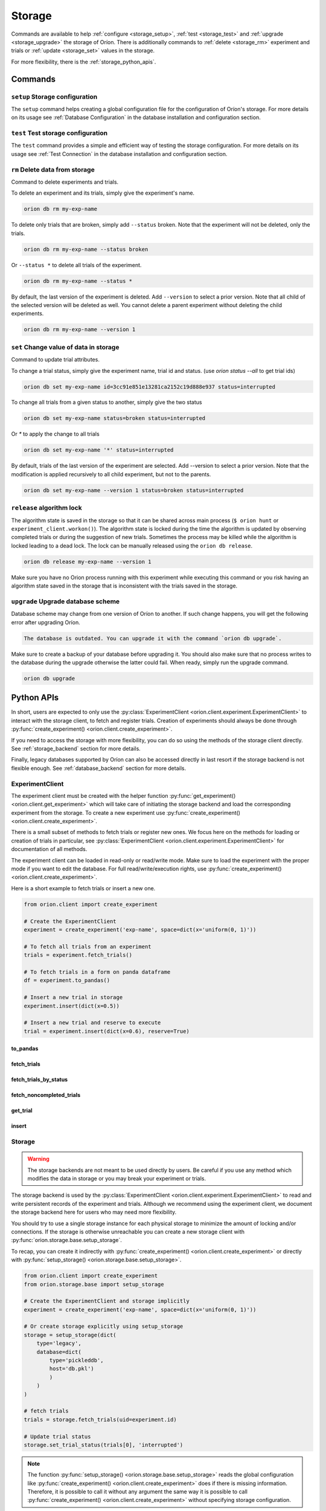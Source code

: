 .. role:: hidden
    :class: hidden-section


.. _storage:

*******
Storage
*******

Commands are available to help
:ref:`configure <storage_setup>`,
:ref:`test <storage_test>` and
:ref:`upgrade <storage_upgrade>` the storage of Oríon.
There is additionally commands to :ref:`delete <storage_rm>` experiment and trials
or :ref:`update <storage_set>` values in the storage.

For more flexibility, there is the :ref:`storage_python_apis`.

.. _storage_commands:

Commands
========

.. _storage_setup:

``setup`` Storage configuration
~~~~~~~~~~~~~~~~~~~~~~~~~~~~~~~

The ``setup`` command helps creating a global configuration file
for the configuration of Oríon's storage. For more details on its usage
see :ref:`Database Configuration` in the database
installation and configuration section.

.. _storage_test:

``test`` Test storage configuration
~~~~~~~~~~~~~~~~~~~~~~~~~~~~~~~~~~~

The ``test`` command provides a simple and efficient way of testing the storage configuration. For
more details on its usage see :ref:`Test Connection` in the database installation and configuration
section.

.. _storage_rm:

``rm`` Delete data from storage
~~~~~~~~~~~~~~~~~~~~~~~~~~~~~~~

Command to delete experiments and trials.

To delete an experiment and its trials, simply give the experiment's name.

.. code-block:: sh

   orion db rm my-exp-name

To delete only trials that are broken, simply add ``--status`` broken.
Note that the experiment will not be deleted, only the trials.

.. code-block:: sh

   orion db rm my-exp-name --status broken

Or ``--status *`` to delete all trials of the experiment.

.. code-block:: sh

   orion db rm my-exp-name --status *

By default, the last version of the experiment is deleted. Add ``--version``
to select a prior version. Note that all child of the selected version
will be deleted as well. You cannot delete a parent experiment without
deleting the child experiments.

.. code-block:: sh

   orion db rm my-exp-name --version 1


.. _storage_set:

``set`` Change value of data in storage
~~~~~~~~~~~~~~~~~~~~~~~~~~~~~~~~~~~~~~~

Command to update trial attributes.

To change a trial status, simply give the experiment name,
trial id and status. (use `orion status --all` to get trial ids)

.. code-block:: sh

   orion db set my-exp-name id=3cc91e851e13281ca2152c19d888e937 status=interrupted

To change all trials from a given status to another, simply give the two status

.. code-block:: sh

   orion db set my-exp-name status=broken status=interrupted

Or `*` to apply the change to all trials

.. code-block:: sh

   orion db set my-exp-name '*' status=interrupted

By default, trials of the last version of the experiment are selected.
Add --version to select a prior version. Note that the modification
is applied recursively to all child experiment, but not to the parents.

.. code-block:: sh

   orion db set my-exp-name --version 1 status=broken status=interrupted


.. _storage_release:

``release`` algorithm lock
~~~~~~~~~~~~~~~~~~~~~~~~~~

The algorithm state is saved in the storage so that it can be shared across main process
(``$ orion hunt`` or ``experiment_client.workon()``). The algorithm state is locked
during the time the algorithm is updated by observing completed trials or during the
suggestion of new trials. Sometimes the process may be killed while the algorithm is locked
leading to a dead lock. The lock can be manually released using the ``orion db release``.

.. code-block:: sh

   orion db release my-exp-name --version 1

Make sure you have no Orion process running with this experiment while executing this command
or you risk having an algorithm state saved in the storage that is inconsistent with the trials
saved in the storage.

.. _storage_upgrade:

``upgrade`` Upgrade database scheme
~~~~~~~~~~~~~~~~~~~~~~~~~~~~~~~~~~~

Database scheme may change from one version of Oríon to another. If such change happens, you will
get the following error after upgrading Oríon.

.. code-block:: sh

   The database is outdated. You can upgrade it with the command `orion db upgrade`.

Make sure to create a backup of your database before upgrading it. You should also make sure that no
process writes to the database during the upgrade otherwise the latter could fail. When ready,
simply run the upgrade command.

.. code-block:: sh

   orion db upgrade

.. _storage_python_apis:

Python APIs
===========

In short, users are expected to only use the
:py:class:`ExperimentClient <orion.client.experiment.ExperimentClient>` to interact
with the storage client, to fetch and register trials. Creation of experiments
should always be done through
:py:func:`create_experiment() <orion.client.create_experiment>`.

If you need to access the storage with more flexibility, you can do
so using the methods of the storage client directly. See :ref:`storage_backend` section
for more details.

Finally, legacy databases supported by Oríon can also be accessed directly in last
resort if the storage backend is not flexible enough. See :ref:`database_backend` section
for more details.



.. _experiment_client:

ExperimentClient
~~~~~~~~~~~~~~~~

The experiment client must be created with the helper function
:py:func:`get_experiment() <orion.client.get_experiment>` which will take care of
initiating the storage backend and load the corresponding experiment from the storage.
To create a new experiment use :py:func:`create_experiment() <orion.client.create_experiment>`.

There is a small subset of methods to fetch trials or register new ones. We focus here
on the methods for loading or creation of trials in particular, see
:py:class:`ExperimentClient <orion.client.experiment.ExperimentClient>` for documentation
of all methods.

The experiment client can be loaded in read-only or read/write mode. Make sure to
load the experiment with the proper mode if you want to edit the database.
For full read/write/execution rights, use
:py:func:`create_experiment() <orion.client.create_experiment>`.

Here is a short example to fetch trials or insert a new one.

.. code-block:: python

   from orion.client import create_experiment

   # Create the ExperimentClient
   experiment = create_experiment('exp-name', space=dict(x='uniform(0, 1)'))

   # To fetch all trials from an experiment
   trials = experiment.fetch_trials()

   # To fetch trials in a form on panda dataframe
   df = experiment.to_pandas()

   # Insert a new trial in storage
   experiment.insert(dict(x=0.5))

   # Insert a new trial and reserve to execute
   trial = experiment.insert(dict(x=0.6), reserve=True)

:hidden:`to_pandas`
----------------------

.. automethod:: orion.client.experiment.ExperimentClient.to_pandas
   :noindex:

:hidden:`fetch_trials`
----------------------

.. automethod:: orion.client.experiment.ExperimentClient.fetch_trials
   :noindex:

:hidden:`fetch_trials_by_status`
--------------------------------

.. automethod:: orion.client.experiment.ExperimentClient.fetch_trials_by_status
   :noindex:

:hidden:`fetch_noncompleted_trials`
-----------------------------------

.. automethod:: orion.client.experiment.ExperimentClient.fetch_noncompleted_trials
   :noindex:

:hidden:`get_trial`
-------------------

.. automethod:: orion.client.experiment.ExperimentClient.get_trial
   :noindex:

:hidden:`insert`
----------------

.. automethod:: orion.client.experiment.ExperimentClient.insert
   :noindex:



.. _storage_backend:

Storage
~~~~~~~

.. warning::

   The storage backends are not meant to be used directly by users.
   Be careful if you use any method which modifies the data in storage or
   you may break your experiment or trials.

The storage backend is used by the
:py:class:`ExperimentClient <orion.client.experiment.ExperimentClient>`
to read and write persistent records of the experiment and trials.
Although we recommend using the experiment client,
we document the storage backend here for users who may need
more flexibility.

You should try to use a single storage instance for each physical storage
to minimize the amount of locking and/or connections.
If the storage is otherwise unreachable you can create a new storage client with
:py:func:`orion.storage.base.setup_storage`.

To recap, you can create it indirectly with
:py:func:`create_experiment() <orion.client.create_experiment>`
or directly with
:py:func:`setup_storage() <orion.storage.base.setup_storage>`.


.. code-block:: python

   from orion.client import create_experiment
   from orion.storage.base import setup_storage

   # Create the ExperimentClient and storage implicitly
   experiment = create_experiment('exp-name', space=dict(x='uniform(0, 1)'))

   # Or create storage explicitly using setup_storage
   storage = setup_storage(dict(
       type='legacy',
       database=dict(
           type='pickleddb',
           host='db.pkl')
           )
       )
   )

   # fetch trials
   trials = storage.fetch_trials(uid=experiment.id)

   # Update trial status
   storage.set_trial_status(trials[0], 'interrupted')

.. note::

   The function :py:func:`setup_storage() <orion.storage.base.setup_storage>`
   reads the global configuration like
   :py:func:`create_experiment() <orion.client.create_experiment>`
   does if there is missing information. Therefore, it is possible
   to call it without any argument the same way it is possible
   to call
   :py:func:`create_experiment() <orion.client.create_experiment>`
   without specifying storage configuration.

:hidden:`update_experiment`
---------------------------

.. automethod:: orion.storage.base.BaseStorageProtocol.update_experiment
   :noindex:

:hidden:`fetch_experiments`
---------------------------

.. automethod:: orion.storage.base.BaseStorageProtocol.fetch_experiments
   :noindex:

:hidden:`delete_experiment`
---------------------------

.. automethod:: orion.storage.base.BaseStorageProtocol.delete_experiment
   :noindex:

:hidden:`register_trial`
------------------------

.. automethod:: orion.storage.base.BaseStorageProtocol.register_trial
   :noindex:

:hidden:`reserve_trial`
-----------------------

.. automethod:: orion.storage.base.BaseStorageProtocol.reserve_trial
   :noindex:

:hidden:`fetch_trials`
----------------------

.. automethod:: orion.storage.base.BaseStorageProtocol.fetch_trials
   :noindex:

:hidden:`delete_trials`
-----------------------

.. automethod:: orion.storage.base.BaseStorageProtocol.delete_trials
   :noindex:

:hidden:`get_trial`
-------------------

.. automethod:: orion.storage.base.BaseStorageProtocol.get_trial
   :noindex:

:hidden:`update_trials`
-----------------------

.. automethod:: orion.storage.base.BaseStorageProtocol.update_trials
   :noindex:

:hidden:`update_trial`
-----------------------

.. automethod:: orion.storage.base.BaseStorageProtocol.update_trial
   :noindex:

:hidden:`fetch_lost_trials`
---------------------------

.. automethod:: orion.storage.base.BaseStorageProtocol.fetch_lost_trials
   :noindex:

:hidden:`fetch_pending_trials`
------------------------------

.. automethod:: orion.storage.base.BaseStorageProtocol.fetch_pending_trials
   :noindex:

:hidden:`fetch_noncompleted_trials`
-----------------------------------

.. automethod:: orion.storage.base.BaseStorageProtocol.fetch_noncompleted_trials
   :noindex:

:hidden:`fetch_trials_by_status`
--------------------------------

.. automethod:: orion.storage.base.BaseStorageProtocol.fetch_trials_by_status
   :noindex:

:hidden:`count_completed_trials`
--------------------------------

.. automethod:: orion.storage.base.BaseStorageProtocol.count_completed_trials
   :noindex:

:hidden:`count_broken_trials`
-----------------------------

.. automethod:: orion.storage.base.BaseStorageProtocol.count_broken_trials
   :noindex:

:hidden:`set_trial_status`
--------------------------

.. automethod:: orion.storage.base.BaseStorageProtocol.set_trial_status
   :noindex:


.. _database_backend:

Database
~~~~~~~~

.. warning::

   The database backends are not meant to be used directly by users.
   Be careful if you use any method which modifies the data in database or
   you may break your experiment or trials.

The database backend used to be the sole database support
initially. An additional abstraction layer, the storage protocol,
has been added with the goal to support various storage types
such as third-party experiment management platforms which
could not be supported using the basic methods ``read``
and ``write``.
This is why the database backend has been turned into
a legacy storage procotol. Because it is the default
storage protocol, we document it here for users
who may need even more flexibility than what the
storage protocol provides.

There is two ways for creating the database client. If you
already created an experiment client, the database
was already created during the process of creating the
experiment client and you can get it with
:py:func:`orion.storage.legacy.get_database`.
Otherwise, you can create the database client with
:py:func:`orion.storage.legacy.setup_database` before
fetching it with
:py:func:`get_database() <orion.storage.legacy.get_database>`.
To recap, you can create it indirectly with
:py:func:`create_experiment() <orion.client.create_experiment>`
or directly with
:py:func:`setup_database() <orion.storage.legacy.setup_database>`.
In both case, you can access it with
:py:func:`get_database() <orion.storage.legacy.get_database>`.

Here's an example on how you could remove an experiment

.. code-block:: python

   from orion.client import create_experiment
   from orion.storage.legacy import get_database, setup_database

   # Create the ExperimentClient and database implicitly
   experiment = create_experiment('exp-name', space=dict(x='uniform(0, 1)'))

   # Or create database explicitly using setup_database
   setup_database(dict(
       type='pickleddb',
       host='db.pkl'
       )
   )

   # This gets the db singleton that was already instantiated within the experiment object.
   db = get_database()

   # To remove all trials of an experiment
   db.remove('trials', dict(experiment=experiment.id))

   # To remove the experiment
   db.remove('experiments', dict(_id=experiment.id))


:hidden:`read`
--------------

.. automethod:: orion.core.io.database.Database.read
   :noindex:

:hidden:`write`
---------------

.. automethod:: orion.core.io.database.Database.write
   :noindex:

:hidden:`remove`
----------------

.. automethod:: orion.core.io.database.Database.remove
   :noindex:

:hidden:`read_and_write`
------------------------

.. automethod:: orion.core.io.database.Database.read_and_write
   :noindex:
